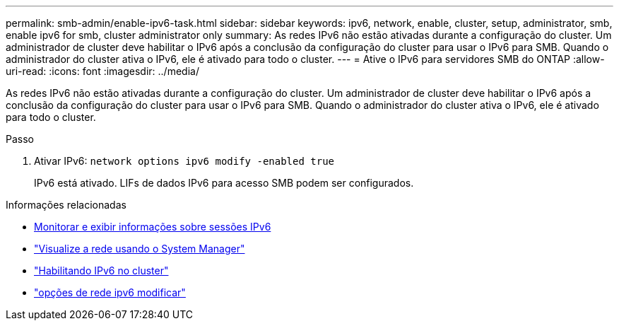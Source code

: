 ---
permalink: smb-admin/enable-ipv6-task.html 
sidebar: sidebar 
keywords: ipv6, network, enable, cluster, setup, administrator, smb, enable ipv6 for smb, cluster administrator only 
summary: As redes IPv6 não estão ativadas durante a configuração do cluster. Um administrador de cluster deve habilitar o IPv6 após a conclusão da configuração do cluster para usar o IPv6 para SMB. Quando o administrador do cluster ativa o IPv6, ele é ativado para todo o cluster. 
---
= Ative o IPv6 para servidores SMB do ONTAP
:allow-uri-read: 
:icons: font
:imagesdir: ../media/


[role="lead"]
As redes IPv6 não estão ativadas durante a configuração do cluster. Um administrador de cluster deve habilitar o IPv6 após a conclusão da configuração do cluster para usar o IPv6 para SMB. Quando o administrador do cluster ativa o IPv6, ele é ativado para todo o cluster.

.Passo
. Ativar IPv6: `network options ipv6 modify -enabled true`
+
IPv6 está ativado. LIFs de dados IPv6 para acesso SMB podem ser configurados.



.Informações relacionadas
* xref:monitor-display-ipv6-sessions-task.adoc[Monitorar e exibir informações sobre sessões IPv6]
* link:../networking/networking_reference.html["Visualize a rede usando o System Manager"]
* link:https://pubs.lenovo.com/network_management_guide/2EFD6EDE-1846-41F1-9C63-723BA6972BC4_["Habilitando IPv6 no cluster"^]
* link:https://docs.netapp.com/us-en/ontap-cli/network-options-ipv6-modify.html["opções de rede ipv6 modificar"^]

